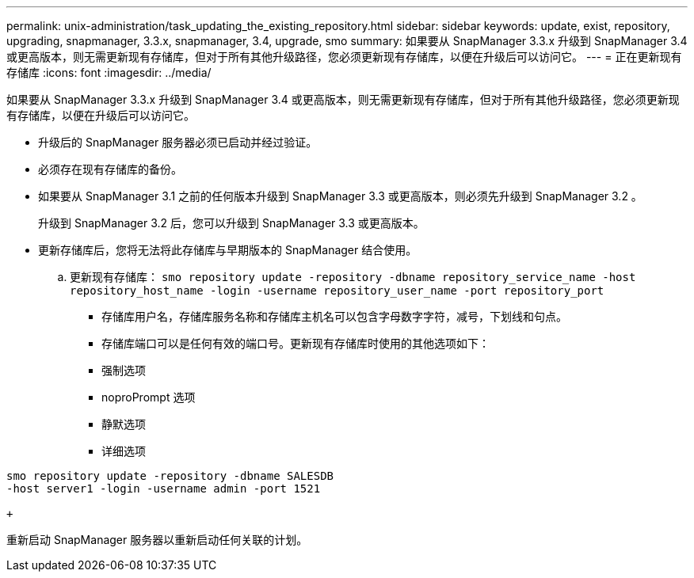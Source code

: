 ---
permalink: unix-administration/task_updating_the_existing_repository.html 
sidebar: sidebar 
keywords: update, exist, repository, upgrading, snapmanager, 3.3.x, snapmanager, 3.4, upgrade, smo 
summary: 如果要从 SnapManager 3.3.x 升级到 SnapManager 3.4 或更高版本，则无需更新现有存储库，但对于所有其他升级路径，您必须更新现有存储库，以便在升级后可以访问它。 
---
= 正在更新现有存储库
:icons: font
:imagesdir: ../media/


[role="lead"]
如果要从 SnapManager 3.3.x 升级到 SnapManager 3.4 或更高版本，则无需更新现有存储库，但对于所有其他升级路径，您必须更新现有存储库，以便在升级后可以访问它。

* 升级后的 SnapManager 服务器必须已启动并经过验证。
* 必须存在现有存储库的备份。
* 如果要从 SnapManager 3.1 之前的任何版本升级到 SnapManager 3.3 或更高版本，则必须先升级到 SnapManager 3.2 。
+
升级到 SnapManager 3.2 后，您可以升级到 SnapManager 3.3 或更高版本。

* 更新存储库后，您将无法将此存储库与早期版本的 SnapManager 结合使用。
+
.. 更新现有存储库： `smo repository update -repository -dbname repository_service_name -host repository_host_name -login -username repository_user_name -port repository_port`
+
*** 存储库用户名，存储库服务名称和存储库主机名可以包含字母数字字符，减号，下划线和句点。
*** 存储库端口可以是任何有效的端口号。更新现有存储库时使用的其他选项如下：
*** 强制选项
*** noproPrompt 选项
*** 静默选项
*** 详细选项






[source]
----
smo repository update -repository -dbname SALESDB
-host server1 -login -username admin -port 1521

+
----
重新启动 SnapManager 服务器以重新启动任何关联的计划。

